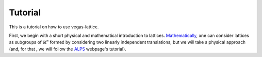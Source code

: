 Tutorial
========

This is a tutorial on how to use vegas-lattice.

First, we begin with a short physical and mathematical introduction to lattices. `Mathematically <https://en.wikipedia.org/wiki/Lattice_%28group%29>`_, one can consider lattices as subgroups of :math:`\mathbb{R}^n` formed by considering two linearly independent translations, but we will take a physical approach (and, for that , we will follow the `ALPS <http://alps.comp-phys.org/mediawiki/index.php/Tutorials:LatticeHOWTO:SimpleGraphs>`_ webpage's tutorial).

.. Structure:
    First of all, an introduction to the notion of translations and a couple
    images. Then, using a constructor to build a lattice, ...